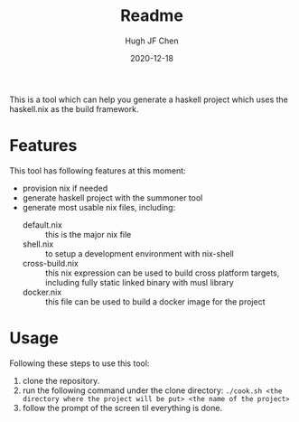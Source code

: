#+TITLE: Readme
#+AUTHOR: Hugh JF Chen
#+DATE: 2020-12-18
#+OPTIONS: ^:{} toc:3

This is a tool which can help you generate a haskell project which uses the haskell.nix as the build framework.

* Features

This tool has following features at this moment:
- provision nix if needed
- generate haskell project with the summoner tool
- generate most usable nix files, including:
  - default.nix :: this is the major nix file
  - shell.nix :: to setup a development environment with nix-shell
  - cross-build.nix :: this nix expression can be used to build cross platform targets, including fully static linked binary with musl library
  - docker.nix :: this file can be used to build a docker image for the project

* Usage

Following these steps to use this tool:

1. clone the repository.
2. run the following command under the clone directory:
 ~./cook.sh <the directory where the project will be put> <the name of the project>~
1. follow the prompt of the screen til everything is done.
